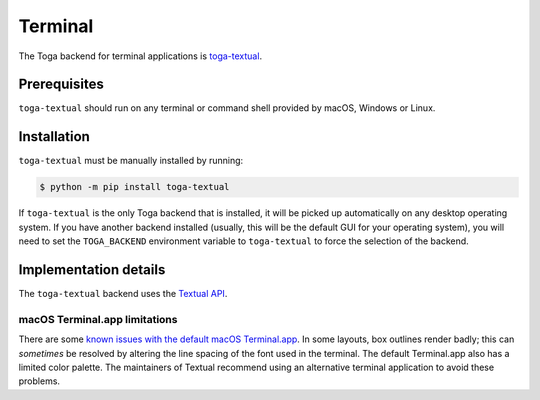 ========
Terminal
========

.. .. image:: /reference/screenshots/terminal.png
..    :align: center
..    :width: 300

The Toga backend for terminal applications is `toga-textual
<https://github.com/beeware/toga/tree/main/textual>`__.

Prerequisites
-------------

``toga-textual`` should run on any terminal or command shell provided by macOS, Windows
or Linux.

Installation
------------

``toga-textual`` must be manually installed by running:

.. code-block:: console

    $ python -m pip install toga-textual

If ``toga-textual`` is the only Toga backend that is installed, it will be picked up
automatically on any desktop operating system. If you have another backend installed
(usually, this will be the default GUI for your operating system), you will need to set
the ``TOGA_BACKEND`` environment variable to ``toga-textual`` to force the selection of
the backend.

Implementation details
----------------------

The ``toga-textual`` backend uses the `Textual API <https://textual.textualize.io>`__.

macOS Terminal.app limitations
~~~~~~~~~~~~~~~~~~~~~~~~~~~~~~

There are some `known issues with the default macOS Terminal.app
<https://github.com/Textualize/textual/blob/main/FAQ.md#why-doesnt-textual-look-good-on-macos>`__.
In some layouts, box outlines render badly; this can *sometimes* be resolved by altering
the line spacing of the font used in the terminal. The default Terminal.app also has a
limited color palette. The maintainers of Textual recommend using an alternative
terminal application to avoid these problems.
